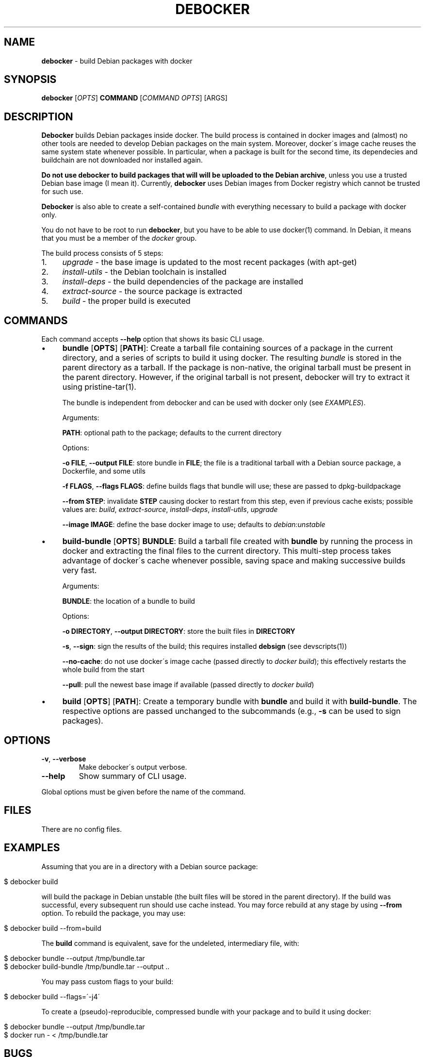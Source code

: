 .\" generated with Ronn/v0.7.3
.\" http://github.com/rtomayko/ronn/tree/0.7.3
.
.TH "DEBOCKER" "8" "August 2015" "Debian" "debocker"
.
.SH "NAME"
\fBdebocker\fR \- build Debian packages with docker
.
.SH "SYNOPSIS"
\fBdebocker\fR [\fIOPTS\fR] \fBCOMMAND\fR [\fICOMMAND OPTS\fR] [ARGS]
.
.SH "DESCRIPTION"
\fBDebocker\fR builds Debian packages inside docker\. The build process is contained in docker images and (almost) no other tools are needed to develop Debian packages on the main system\. Moreover, docker\'s image cache reuses the same system state whenever possible\. In particular, when a package is built for the second time, its dependecies and buildchain are not downloaded nor installed again\.
.
.P
\fBDo not use debocker to build packages that will will be uploaded to the Debian archive\fR, unless you use a trusted Debian base image (I mean it)\. Currently, \fBdebocker\fR uses Debian images from Docker registry which cannot be trusted for such use\.
.
.P
\fBDebocker\fR is also able to create a self\-contained \fIbundle\fR with everything necessary to build a package with docker only\.
.
.P
You do not have to be root to run \fBdebocker\fR, but you have to be able to use docker(1) command\. In Debian, it means that you must be a member of the \fIdocker\fR group\.
.
.P
The build process consists of 5 steps:
.
.IP "1." 4
\fIupgrade\fR \- the base image is updated to the most recent packages (with apt\-get)
.
.IP "2." 4
\fIinstall\-utils\fR \- the Debian toolchain is installed
.
.IP "3." 4
\fIinstall\-deps\fR \- the build dependencies of the package are installed
.
.IP "4." 4
\fIextract\-source\fR \- the source package is extracted
.
.IP "5." 4
\fIbuild\fR \- the proper build is executed
.
.IP "" 0
.
.SH "COMMANDS"
Each command accepts \fB\-\-help\fR option that shows its basic CLI usage\.
.
.IP "\(bu" 4
\fBbundle\fR [\fBOPTS\fR] [\fBPATH\fR]: Create a tarball file containing sources of a package in the current directory, and a series of scripts to build it using docker\. The resulting \fIbundle\fR is stored in the parent directory as a tarball\. If the package is non\-native, the original tarball must be present in the parent directory\. However, if the original tarball is not present, debocker will try to extract it using pristine\-tar(1)\.
.
.IP
The bundle is independent from debocker and can be used with docker only (see \fIEXAMPLES\fR)\.
.
.IP
Arguments:
.
.IP
\fBPATH\fR: optional path to the package; defaults to the current directory
.
.IP
Options:
.
.IP
\fB\-o FILE\fR, \fB\-\-output FILE\fR: store bundle in \fBFILE\fR; the file is a traditional tarball with a Debian source package, a Dockerfile, and some utils
.
.IP
\fB\-f FLAGS\fR, \fB\-\-flags FLAGS\fR: define builds flags that bundle will use; these are passed to dpkg\-buildpackage
.
.IP
\fB\-\-from STEP\fR: invalidate \fBSTEP\fR causing docker to restart from this step, even if previous cache exists; possible values are: \fIbuild\fR, \fIextract\-source\fR, \fIinstall\-deps\fR, \fIinstall\-utils\fR, \fIupgrade\fR
.
.IP
\fB\-\-image IMAGE\fR: define the base docker image to use; defaults to \fIdebian:unstable\fR
.
.IP "\(bu" 4
\fBbuild\-bundle\fR [\fBOPTS\fR] \fBBUNDLE\fR: Build a tarball file created with \fBbundle\fR by running the process in docker and extracting the final files to the current directory\. This multi\-step process takes advantage of docker\'s cache whenever possible, saving space and making successive builds very fast\.
.
.IP
Arguments:
.
.IP
\fBBUNDLE\fR: the location of a bundle to build
.
.IP
Options:
.
.IP
\fB\-o DIRECTORY\fR, \fB\-\-output DIRECTORY\fR: store the built files in \fBDIRECTORY\fR
.
.IP
\fB\-s\fR, \fB\-\-sign\fR: sign the results of the build; this requires installed \fBdebsign\fR (see devscripts(1))
.
.IP
\fB\-\-no\-cache\fR: do not use docker\'s image cache (passed directly to \fIdocker build\fR); this effectively restarts the whole build from the start
.
.IP
\fB\-\-pull\fR: pull the newest base image if available (passed directly to \fIdocker build\fR)
.
.IP "\(bu" 4
\fBbuild\fR [\fBOPTS\fR] [\fBPATH\fR]: Create a temporary bundle with \fBbundle\fR and build it with \fBbuild\-bundle\fR\. The respective options are passed unchanged to the subcommands (e\.g\., \fB\-s\fR can be used to sign packages)\.
.
.IP "" 0
.
.SH "OPTIONS"
.
.TP
\fB\-v\fR, \fB\-\-verbose\fR
Make debocker\'s output verbose\.
.
.TP
\fB\-\-help\fR
Show summary of CLI usage\.
.
.P
Global options must be given before the name of the command\.
.
.SH "FILES"
There are no config files\.
.
.SH "EXAMPLES"
Assuming that you are in a directory with a Debian source package:
.
.IP "" 4
.
.nf

$ debocker build
.
.fi
.
.IP "" 0
.
.P
will build the package in Debian unstable (the built files will be stored in the parent directory)\. If the build was successful, every subsequent run should use cache instead\. You may force rebuild at any stage by using \fB\-\-from\fR option\. To rebuild the package, you may use:
.
.IP "" 4
.
.nf

$ debocker build \-\-from=build
.
.fi
.
.IP "" 0
.
.P
The \fBbuild\fR command is equivalent, save for the undeleted, intermediary file, with:
.
.IP "" 4
.
.nf

$ debocker bundle \-\-output /tmp/bundle\.tar
$ debocker build\-bundle /tmp/bundle\.tar \-\-output \.\.
.
.fi
.
.IP "" 0
.
.P
You may pass custom flags to your build:
.
.IP "" 4
.
.nf

$ debocker build \-\-flags=\'\-j4\'
.
.fi
.
.IP "" 0
.
.P
To create a (pseudo)\-reproducible, compressed bundle with your package and to build it using docker:
.
.IP "" 4
.
.nf

$ debocker bundle \-\-output /tmp/bundle\.tar
$ docker run \- < /tmp/bundle\.tar
.
.fi
.
.IP "" 0
.
.SH "BUGS"
Debocker does not clean after itself\. If you are not careful, docker images may consume a lot of space\.
.
.P
And probably many more\.
.
.SH "AUTHOR"
Initial idea and coding has been done by Tomasz Buchert\.
.
.P
Initial packaging, many ideas and a lot of support by Dariusz Dwornikowski\.
.
.P
The semi\-official homepage is \fIhttp://debocker\.debian\.net\fR\.
.
.SH "SEE ALSO"
pbuilder(8), docker(1), devscripts(1), pristine\-tar(1)
